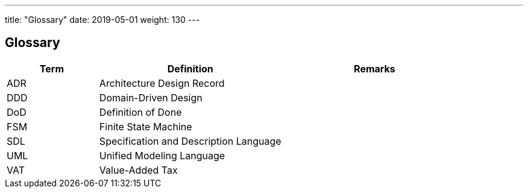 ---
title: "Glossary"
date: 2019-05-01
weight: 130
---

ifndef::imagesdir[:imagesdir: ./pics]

[[section-glossary]]
== Glossary

[cols="1,2,2" options="header"]
|===
|Term |Definition|Remarks

|ADR|Architecture Design Record |
|DDD|Domain-Driven Design |
|DoD|Definition of Done |
|FSM|Finite State Machine |
|SDL|Specification and Description Language |
|UML|Unified Modeling Language |
|VAT|Value-Added Tax |
|===
